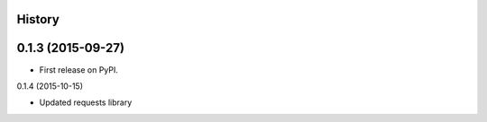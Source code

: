 .. :changelog:

History
-------

0.1.3 (2015-09-27)
---------------------

* First release on PyPI.

0.1.4 (2015-10-15)

* Updated requests library
